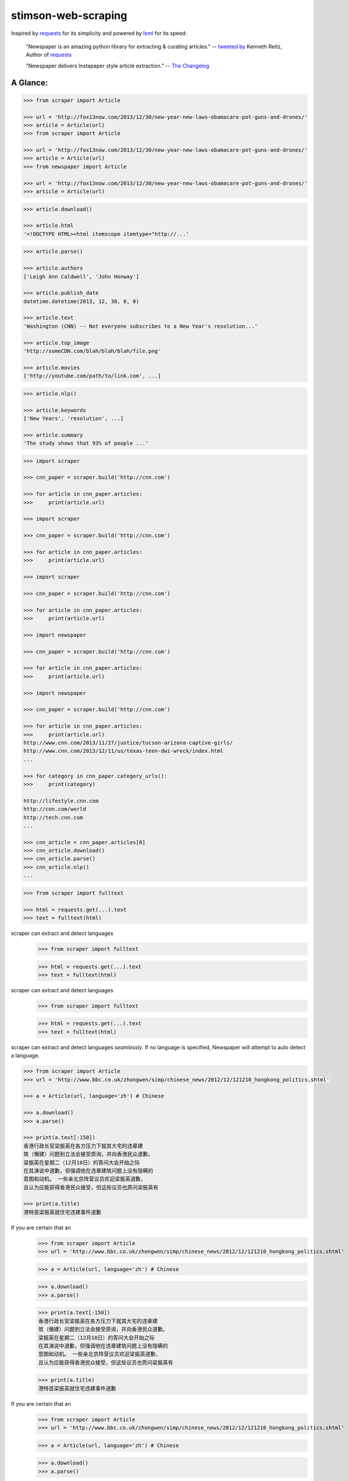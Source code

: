 stimson-web-scraping
====================

.. image:: https://badge.fury.io/py/newspaper3k.svg
    :target: http://badge.fury.io/py/newspaper3k.svg
        :alt: Latest version

.. image:: https://travis-ci.org/codelucas/newspaper.svg
        :target: http://travis-ci.org/codelucas/newspaper/
        :alt: Build status

.. image:: https://coveralls.io/repos/github/codelucas/newspaper/badge.svg?branch=master
        :target: https://coveralls.io/github/codelucas/newspaper
        :alt: Coverage status


Inspired by `requests`_ for its simplicity and powered by `lxml`_ for its speed:

    "Newspaper is an amazing python library for extracting & curating articles."
    -- `tweeted by`_ Kenneth Reitz, Author of `requests`_

    "Newspaper delivers Instapaper style article extraction." -- `The Changelog`_

.. _`tweeted by`: https://twitter.com/kennethreitz/status/419520678862548992
.. _`The Changelog`: http://thechangelog.com/newspaper-delivers-instapaper-style-article-extraction/


A Glance:
---------

.. code-block:: pycon

    >>> from scraper import Article

    >>> url = 'http://fox13now.com/2013/12/30/new-year-new-laws-obamacare-pot-guns-and-drones/'
    >>> article = Article(url)
    >>> from scraper import Article

    >>> url = 'http://fox13now.com/2013/12/30/new-year-new-laws-obamacare-pot-guns-and-drones/'
    >>> article = Article(url)
    >>> from newspaper import Article

    >>> url = 'http://fox13now.com/2013/12/30/new-year-new-laws-obamacare-pot-guns-and-drones/'
    >>> article = Article(url)

.. code-block:: pycon

    >>> article.download()

    >>> article.html
    '<!DOCTYPE HTML><html itemscope itemtype="http://...'

.. code-block:: pycon

    >>> article.parse()

    >>> article.authors
    ['Leigh Ann Caldwell', 'John Honway']

    >>> article.publish_date
    datetime.datetime(2013, 12, 30, 0, 0)

    >>> article.text
    'Washington (CNN) -- Not everyone subscribes to a New Year's resolution...'

    >>> article.top_image
    'http://someCDN.com/blah/blah/blah/file.png'

    >>> article.movies
    ['http://youtube.com/path/to/link.com', ...]

.. code-block:: pycon

    >>> article.nlp()

    >>> article.keywords
    ['New Years', 'resolution', ...]

    >>> article.summary
    'The study shows that 93% of people ...'

.. code-block:: pycon

    >>> import scraper

    >>> cnn_paper = scraper.build('http://cnn.com')

    >>> for article in cnn_paper.articles:
    >>>     print(article.url)

    >>> import scraper

    >>> cnn_paper = scraper.build('http://cnn.com')

    >>> for article in cnn_paper.articles:
    >>>     print(article.url)

    >>> import scraper

    >>> cnn_paper = scraper.build('http://cnn.com')

    >>> for article in cnn_paper.articles:
    >>>     print(article.url)

    >>> import newspaper

    >>> cnn_paper = scraper.build('http://cnn.com')

    >>> for article in cnn_paper.articles:
    >>>     print(article.url)

    >>> import newspaper

    >>> cnn_paper = scraper.build('http://cnn.com')

    >>> for article in cnn_paper.articles:
    >>>     print(article.url)
    http://www.cnn.com/2013/11/27/justice/tucson-arizona-captive-girls/
    http://www.cnn.com/2013/12/11/us/texas-teen-dwi-wreck/index.html
    ...

    >>> for category in cnn_paper.category_urls():
    >>>     print(category)

    http://lifestyle.cnn.com
    http://cnn.com/world
    http://tech.cnn.com
    ...

    >>> cnn_article = cnn_paper.articles[0]
    >>> cnn_article.download()
    >>> cnn_article.parse()
    >>> cnn_article.nlp()
    ...

.. code-block:: pycon

    >>> from scraper import fulltext

    >>> html = requests.get(...).text
    >>> text = fulltext(html)


scraper can extract and detect languages
    >>> from scraper import fulltext

    >>> html = requests.get(...).text
    >>> text = fulltext(html)


scraper can extract and detect languages
    >>> from scraper import fulltext

    >>> html = requests.get(...).text
    >>> text = fulltext(html)


scraper can extract and detect languages *seamlessly*.
If no language is specified, Newspaper will attempt to auto detect a language.

.. code-block:: pycon

    >>> from scraper import Article
    >>> url = 'http://www.bbc.co.uk/zhongwen/simp/chinese_news/2012/12/121210_hongkong_politics.shtml'

    >>> a = Article(url, language='zh') # Chinese

    >>> a.download()
    >>> a.parse()

    >>> print(a.text[:150])
    香港行政长官梁振英在各方压力下就其大宅的违章建
    筑（僭建）问题到立法会接受质询，并向香港民众道歉。
    梁振英在星期二（12月10日）的答问大会开始之际
    在其演说中道歉，但强调他在违章建筑问题上没有隐瞒的
    意图和动机。 一些亲北京阵营议员欢迎梁振英道歉，
    且认为应能获得香港民众接受，但这些议员也质问梁振英有

    >>> print(a.title)
    港特首梁振英就住宅违建事件道歉


If you are certain that an
    >>> from scraper import Article
    >>> url = 'http://www.bbc.co.uk/zhongwen/simp/chinese_news/2012/12/121210_hongkong_politics.shtml'

    >>> a = Article(url, language='zh') # Chinese

    >>> a.download()
    >>> a.parse()

    >>> print(a.text[:150])
    香港行政长官梁振英在各方压力下就其大宅的违章建
    筑（僭建）问题到立法会接受质询，并向香港民众道歉。
    梁振英在星期二（12月10日）的答问大会开始之际
    在其演说中道歉，但强调他在违章建筑问题上没有隐瞒的
    意图和动机。 一些亲北京阵营议员欢迎梁振英道歉，
    且认为应能获得香港民众接受，但这些议员也质问梁振英有

    >>> print(a.title)
    港特首梁振英就住宅违建事件道歉


If you are certain that an
    >>> from scraper import Article
    >>> url = 'http://www.bbc.co.uk/zhongwen/simp/chinese_news/2012/12/121210_hongkong_politics.shtml'

    >>> a = Article(url, language='zh') # Chinese

    >>> a.download()
    >>> a.parse()

    >>> print(a.text[:150])
    香港行政长官梁振英在各方压力下就其大宅的违章建
    筑（僭建）问题到立法会接受质询，并向香港民众道歉。
    梁振英在星期二（12月10日）的答问大会开始之际
    在其演说中道歉，但强调他在违章建筑问题上没有隐瞒的
    意图和动机。 一些亲北京阵营议员欢迎梁振英道歉，
    且认为应能获得香港民众接受，但这些议员也质问梁振英有

    >>> print(a.title)
    港特首梁振英就住宅违建事件道歉


If you are certain that an *entire* website's source is in one language, **go ahead and use the same api :)**

.. code-block:: pycon

    >>> import scraper
    >>> sina_paper = scraper.build('http://www.sina.com.cn/', language='zh')

    >>> for category in sina_paper.category_urls():
    >>>     print(category)

    >>> import scraper
    >>> sina_paper = scraper.build('http://www.sina.com.cn/', language='zh')

    >>> for category in sina_paper.category_urls():
    >>>     print(category)

    >>> import scraper
    >>> sina_paper = scraper.build('http://www.sina.com.cn/', language='zh')

    >>> for category in sina_paper.category_urls():
    >>>     print(category)

    >>> import scraper
    >>> sina_paper = scraper.build('http://www.sina.com.cn/', language='zh')

    >>> for category in sina_paper.category_urls():
    >>>     print(category)

    >>> import scraper
    >>> sina_paper = newspaper.build('http://www.sina.com.cn/', language='zh')

    >>> for category in sina_paper.category_urls():
    >>>     print(category)
    http://health.sina.com.cn
    http://eladies.sina.com.cn
    http://english.sina.com
    ...

    >>> article = sina_paper.articles[0]
    >>> article.download()
    >>> article.parse()

    >>> print(article.text)
    新浪武汉汽车综合 随着汽车市场的日趋成熟，
    传统的“集全家之力抱得爱车归”的全额购车模式已然过时，
    另一种轻松的新兴 车模式――金融购车正逐步成为时下消费者购
    买爱车最为时尚的消费理念，他们认为，这种新颖的购车
    模式既能在短期内
    ...

    >>> print(article.title)
    两年双免0手续0利率 科鲁兹掀背金融轻松购_武汉车市_武汉汽
    车网_新浪汽车_新浪网

Documentation
-------------

Check out `The Documentation`_ for full and detailed guides using newspaper.

Interested in adding a new language for us? Refer to: `Docs - Adding new languages <https://newspaper.readthedocs.io/en/latest/user_guide/advanced.html#adding-new-languages>`_

Features
--------

- Multi-threaded article download framework
- News url identification
- Text extraction from html
- Top image extraction from html
- All image extraction from html
- Keyword extraction from text
- Summary extraction from text
- Author extraction from text
- Google trending terms extraction
- Works in 10+ languages (English, Chinese, German, Arabic, ...)

.. code-block:: pycon

    >>> import scraper
    >>> scraper.languages()

    Your available languages are:
    input code      full name
    af			  Afrikaans
    ar			  Arabic
    be			  Belarusian
    bg			  Bulgarian
    bn			  Bengali
    br			  Portuguese, Brazil
    ca			  Catalan
    cs			  Czech
    da			  Danish
    de			  German
    el			  Greek
    en			  English
    eo			  Esperanto
    es			  Spanish
    et			  Estonian
    eu			  Basque
    fa			  Persian
    fi			  Finnish
    fr			  French
    ga			  Irish
    gl			  Galician
    gu			  Gujarati
    ha			  Hausa
    he			  Hebrew
    hi			  Hindi
    hr			  Croatian
    hu			  Hungarian
    hy			  Armenian
    id			  Indonesian
    it			  Italian
    ja			  Japanese
    ka			  Georgian
    ko			  Korean
    ku			  Kurdish
    la			  Latin
    lt			  Lithuanian
    lv			  Latvian
    mk			  Macedonian
    mr			  Marathi
    ms			  Malay
    nb			  Norwegian (Bokmål)
    nl			  Dutch
    no			  Norwegian
    np			  Nepali
    pl			  Polish
    pt			  Portuguese
    ro			  Romanian
    ru			  Russian
    sk			  Slovak
    sl			  Slovenian
    so			  Somali
    sr			  Serbian
    st			  Sotho, Southern
    sv			  Swedish
    sw			  Swahili
    ta			  Tamil
    th			  Thai
    tl			  Tagalog
    tr			  Turkish
    uk			  Ukrainian
    ur			  Urdu
    vi			  Vietnamese
    yo			  Yoruba
    zh			  Chinese
    zu			  Zulu

{'ar': 'Arabic', 'af': 'Afrikaans', 'be': 'Belarusian', 'bg': 'Bulgarian', 'bn': 'Bengali', 'br': 'Portuguese, Brazil', 'ca': 'Catalan', 'cs': 'Czech', 'da': 'Danish', 'de': 'German', 'el': 'Greek', 'en': 'English', 'eo': 'Esperanto', 'es': 'Spanish', 'et': 'Estonian', 'eu': 'Basque', 'fa': 'Persian', 'fi': 'Finnish', 'fr': 'French', 'ga': 'Irish', 'gl': 'Galician', 'gu': 'Gujarati', 'ha': 'Hausa', 'he': 'Hebrew', 'hi': 'Hindi', 'hr': 'Croatian', 'hu': 'Hungarian', 'hy': 'Armenian', 'id': 'Indonesian', 'it': 'Italian', 'ja': 'Japanese', 'ka': 'Georgian', 'ko': 'Korean', 'ku': 'Kurdish', 'la': 'Latin', 'lt': 'Lithuanian', 'lv': 'Latvian', 'mk': 'Macedonian', 'mr': 'Marathi', 'ms': 'Malay', 'nb': 'Norwegian (Bokmål)', 'nl': 'Dutch', 'no': 'Norwegian', 'np': 'Nepali', 'pl': 'Polish', 'pt': 'Portuguese', 'ro': 'Romanian', 'ru': 'Russian', 'sk': 'Slovak', 'sl': 'Slovenian', 'so': 'Somali', 'sr': 'Serbian', 'st': 'Sotho, Southern', 'sv': 'Swedish', 'sw': 'Swahili', 'ta': 'Tamil', 'th': 'Thai', 'tl': 'Tagalog', 'tr': 'Turkish', 'uk': 'Ukrainian', 'ur': 'Urdu', 'vi': 'Vietnamese', 'yo': 'Yoruba', 'zh': 'Chinese', 'zu': 'Zulu'}


Get it now
----------

Run ✅ ``pip3 install newspaper3k`` ✅

NOT ⛔ ``pip3 install newspaper`` ⛔

On python3 you must install ``newspaper3k``, **not** ``newspaper``. ``newspaper`` is our python2 library.
Although installing newspaper is simple with `pip <http://www.pip-installer.org/>`_, you will
run into fixable issues if you are trying to install on ubuntu.

**If you are on Debian / Ubuntu**, install using the following:

- Install ``pip3`` command needed to install ``newspaper3k`` package::

    $ sudo apt-get install python3-pip

- Python development version, needed for Python.h::

    $ sudo apt-get install python-dev

- lxml requirements::

    $ sudo apt-get install libxml2-dev libxslt-dev

- For PIL to recognize .jpg images::

    $ sudo apt-get install libjpeg-dev zlib1g-dev libpng12-dev

NOTE: If you find problem installing ``libpng12-dev``, try installing ``libpng-dev``.

- Download NLP related corpora::

    $ curl https://raw.githubusercontent.com/codelucas/newspaper/master/download_corpora.py | python3

- Install the distribution via pip::

    $ pip3 install newspaper3k

**If you are on OSX**, install using the following, you may use both homebrew or macports:

::

    $ brew install libxml2 libxslt

    $ brew install libtiff libjpeg webp little-cms2

    $ pip3 install newspaper3k

    $ curl https://raw.githubusercontent.com/codelucas/newspaper/master/download_corpora.py | python3


**Otherwise**, install with the following:

NOTE: You will still most likely need to install the following libraries via your package manager

- PIL: ``libjpeg-dev`` ``zlib1g-dev`` ``libpng12-dev``
- lxml: ``libxml2-dev`` ``libxslt-dev``
- Python Development version: ``python-dev``

::

    $ pip3 install newspaper3k

    $ curl https://raw.githubusercontent.com/codelucas/newspaper/master/download_corpora.py | python3

Consulting
----------

*This service is already used around the world* by startups, top news organizations (CNN, NYT, etc),
graduate school researchers, and, of course, hackers like you :) If you or your company are interested
in more advanced features like: increased NLP and scraping accuracy, mis-information, fake news, author
credibility, boosted coverage and accuracy for your use case, and etc; feel free to `email & contact me`_
for consulting.

Donations
---------

Your donations are greatly appreciated! They will free me up to work on this project more,
to take on things like: adding new features, bug-fix support, addressing concerns with the library.

- My PayPal link: `https://www.paypal.me/codelucas`_
- My `Venmo`_ handle: @Lucas-Ou-Yang


Development
-----------

If you'd like to contribute and hack on the newspaper project, feel free to clone
a development version of this repository locally::

    git clone git://github.com/codelucas/newspaper.git

Once you have a copy of the source, you can embed it in your Python package,
or install it into your site-packages easily::

    $ pip3 install -r requirements.txt
    $ python3 setup.py install

Feel free to give our testing suite a shot, everything is mocked!::

    $ python3 tests/unit_tests.py

Planning on tweaking our full-text algorithm? Add the ``fulltext`` parameter::

    $ python3 tests/unit_tests.py fulltext


Demo
----

View a working online demo here: http://newspaper-demo.herokuapp.com

This is another working online demo: http://newspaper.chinazt.cc/

LICENSE
-------

Authored and maintained by `Lucas Ou-Yang`_.

`Parse.ly`_ sponsored some work on newspaper, specifically focused on
automatic extraction.

Newspaper uses a lot of `python-goose's`_ parsing code. View their license `here`_.

Please feel free to `email & contact me`_ if you run into issues or just would like
to talk about the future of this library and news extraction in general!

.. _`Lucas Ou-Yang`: http://codelucas.com
.. _`email & contact me`: mailto:lucasyangpersonal@gmail.com
.. _`python-goose's`: https://github.com/grangier/python-goose
.. _`here`: https://github.com/codelucas/newspaper/blob/master/GOOSE-LICENSE.txt

.. _`https://www.paypal.me/codelucas`: https://www.paypal.me/codelucas
.. _`Venmo`: https://www.venmo.com/Lucas-Ou-Yang

.. _`Quickstart guide`: https://newspaper.readthedocs.io/en/latest/
.. _`The Documentation`: https://newspaper.readthedocs.io
.. _`lxml`: http://lxml.de/
.. _`requests`: https://github.com/kennethreitz/requests
.. _`Parse.ly`: http://parse.ly
